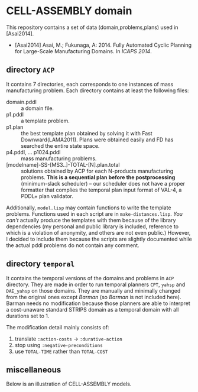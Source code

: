 

* CELL-ASSEMBLY domain

This repository contains a set of data (domain,problems,plans) used in [Asai2014].


+ [Asai2014] Asai, M.; Fukunaga, A: 2014. Fully Automated Cyclic Planning for Large-Scale
  Manufacturing Domains. In /ICAPS 2014/.



** directory =ACP=

It contains 7 directories, each corresponds to one instances of
mass manufacturing problem.
Each directory contains at least the following files:

+ domain.pddl :: a domain file.
+ p1.pddl :: a template problem.
+ p1.plan :: the best template plan obtained by solving it with Fast
             Downward(LAMA2011). Plans were obtained easily and FD has
             searched the entire state space.
+ p4.pddl, ... p1024.pddl :: mass manufacturing
     problems.
+ [modelname]-SS-[MS3..]-TOTAL-[N].plan.total :: solutions obtained
     by ACP for each N-products manufacturing problems.
     *This is a sequential plan before the postprocessing* (minimum-slack
     scheduler) -- our scheduler does not have a proper formatter
     that complies the temporal plan input format of VAL-4, a PDDL+ plan validator.

Additionally, =model.lisp= may contain functions to write the
template problems. Functions used in each script are in
=make-distances.lisp=. 
/You can't/ actually produce the templates with them
because of the library dependencies (my personal and public
library is included, reference to which is a violation of anonymity,
and others are not even public.)
However, I decided to include
them because the scripts are slightly documented
while the actual pddl problems do not contain any comment.

** directory =temporal=

It contains the temporal versions of the domains and problems in =ACP=
directory. They are made in order to run temporal planners =CPT=,
=yahsp= and =DAE_yahsp= on those domains.
They are manually and minimally changed from the original ones
except /Barman/ (so /Barman/ is not included here).
Barman needs no modification because those planners are
able to interpret a cost-unaware standard STRIPS domain as a temporal
domain with all durations set to 1.

The modification detail mainly consists of:

1. translate =:action-costs= -> =:durative-action=
2. stop using =:negative-preconditions=
3. use =TOTAL-TIME= rather than =TOTAL-COST=

** miscellaneous

Below is an illustration of CELL-ASSEMBLY models.

[[https://raw.github.com/icaps14submission43/pddl-models/master/model-3abc.png]]

